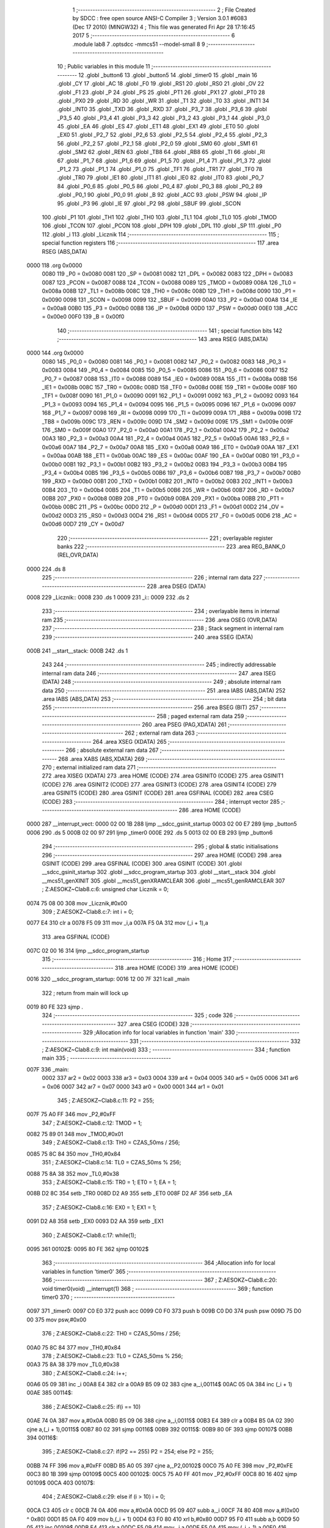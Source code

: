                               1 ;--------------------------------------------------------
                              2 ; File Created by SDCC : free open source ANSI-C Compiler
                              3 ; Version 3.0.1 #6083 (Dec 17 2010) (MINGW32)
                              4 ; This file was generated Fri Apr 28 17:16:45 2017
                              5 ;--------------------------------------------------------
                              6 	.module lab8
                              7 	.optsdcc -mmcs51 --model-small
                              8 	
                              9 ;--------------------------------------------------------
                             10 ; Public variables in this module
                             11 ;--------------------------------------------------------
                             12 	.globl _button6
                             13 	.globl _button5
                             14 	.globl _timer0
                             15 	.globl _main
                             16 	.globl _CY
                             17 	.globl _AC
                             18 	.globl _F0
                             19 	.globl _RS1
                             20 	.globl _RS0
                             21 	.globl _OV
                             22 	.globl _F1
                             23 	.globl _P
                             24 	.globl _PS
                             25 	.globl _PT1
                             26 	.globl _PX1
                             27 	.globl _PT0
                             28 	.globl _PX0
                             29 	.globl _RD
                             30 	.globl _WR
                             31 	.globl _T1
                             32 	.globl _T0
                             33 	.globl _INT1
                             34 	.globl _INT0
                             35 	.globl _TXD
                             36 	.globl _RXD
                             37 	.globl _P3_7
                             38 	.globl _P3_6
                             39 	.globl _P3_5
                             40 	.globl _P3_4
                             41 	.globl _P3_3
                             42 	.globl _P3_2
                             43 	.globl _P3_1
                             44 	.globl _P3_0
                             45 	.globl _EA
                             46 	.globl _ES
                             47 	.globl _ET1
                             48 	.globl _EX1
                             49 	.globl _ET0
                             50 	.globl _EX0
                             51 	.globl _P2_7
                             52 	.globl _P2_6
                             53 	.globl _P2_5
                             54 	.globl _P2_4
                             55 	.globl _P2_3
                             56 	.globl _P2_2
                             57 	.globl _P2_1
                             58 	.globl _P2_0
                             59 	.globl _SM0
                             60 	.globl _SM1
                             61 	.globl _SM2
                             62 	.globl _REN
                             63 	.globl _TB8
                             64 	.globl _RB8
                             65 	.globl _TI
                             66 	.globl _RI
                             67 	.globl _P1_7
                             68 	.globl _P1_6
                             69 	.globl _P1_5
                             70 	.globl _P1_4
                             71 	.globl _P1_3
                             72 	.globl _P1_2
                             73 	.globl _P1_1
                             74 	.globl _P1_0
                             75 	.globl _TF1
                             76 	.globl _TR1
                             77 	.globl _TF0
                             78 	.globl _TR0
                             79 	.globl _IE1
                             80 	.globl _IT1
                             81 	.globl _IE0
                             82 	.globl _IT0
                             83 	.globl _P0_7
                             84 	.globl _P0_6
                             85 	.globl _P0_5
                             86 	.globl _P0_4
                             87 	.globl _P0_3
                             88 	.globl _P0_2
                             89 	.globl _P0_1
                             90 	.globl _P0_0
                             91 	.globl _B
                             92 	.globl _ACC
                             93 	.globl _PSW
                             94 	.globl _IP
                             95 	.globl _P3
                             96 	.globl _IE
                             97 	.globl _P2
                             98 	.globl _SBUF
                             99 	.globl _SCON
                            100 	.globl _P1
                            101 	.globl _TH1
                            102 	.globl _TH0
                            103 	.globl _TL1
                            104 	.globl _TL0
                            105 	.globl _TMOD
                            106 	.globl _TCON
                            107 	.globl _PCON
                            108 	.globl _DPH
                            109 	.globl _DPL
                            110 	.globl _SP
                            111 	.globl _P0
                            112 	.globl _i
                            113 	.globl _Licznik
                            114 ;--------------------------------------------------------
                            115 ; special function registers
                            116 ;--------------------------------------------------------
                            117 	.area RSEG    (ABS,DATA)
   0000                     118 	.org 0x0000
                    0080    119 _P0	=	0x0080
                    0081    120 _SP	=	0x0081
                    0082    121 _DPL	=	0x0082
                    0083    122 _DPH	=	0x0083
                    0087    123 _PCON	=	0x0087
                    0088    124 _TCON	=	0x0088
                    0089    125 _TMOD	=	0x0089
                    008A    126 _TL0	=	0x008a
                    008B    127 _TL1	=	0x008b
                    008C    128 _TH0	=	0x008c
                    008D    129 _TH1	=	0x008d
                    0090    130 _P1	=	0x0090
                    0098    131 _SCON	=	0x0098
                    0099    132 _SBUF	=	0x0099
                    00A0    133 _P2	=	0x00a0
                    00A8    134 _IE	=	0x00a8
                    00B0    135 _P3	=	0x00b0
                    00B8    136 _IP	=	0x00b8
                    00D0    137 _PSW	=	0x00d0
                    00E0    138 _ACC	=	0x00e0
                    00F0    139 _B	=	0x00f0
                            140 ;--------------------------------------------------------
                            141 ; special function bits
                            142 ;--------------------------------------------------------
                            143 	.area RSEG    (ABS,DATA)
   0000                     144 	.org 0x0000
                    0080    145 _P0_0	=	0x0080
                    0081    146 _P0_1	=	0x0081
                    0082    147 _P0_2	=	0x0082
                    0083    148 _P0_3	=	0x0083
                    0084    149 _P0_4	=	0x0084
                    0085    150 _P0_5	=	0x0085
                    0086    151 _P0_6	=	0x0086
                    0087    152 _P0_7	=	0x0087
                    0088    153 _IT0	=	0x0088
                    0089    154 _IE0	=	0x0089
                    008A    155 _IT1	=	0x008a
                    008B    156 _IE1	=	0x008b
                    008C    157 _TR0	=	0x008c
                    008D    158 _TF0	=	0x008d
                    008E    159 _TR1	=	0x008e
                    008F    160 _TF1	=	0x008f
                    0090    161 _P1_0	=	0x0090
                    0091    162 _P1_1	=	0x0091
                    0092    163 _P1_2	=	0x0092
                    0093    164 _P1_3	=	0x0093
                    0094    165 _P1_4	=	0x0094
                    0095    166 _P1_5	=	0x0095
                    0096    167 _P1_6	=	0x0096
                    0097    168 _P1_7	=	0x0097
                    0098    169 _RI	=	0x0098
                    0099    170 _TI	=	0x0099
                    009A    171 _RB8	=	0x009a
                    009B    172 _TB8	=	0x009b
                    009C    173 _REN	=	0x009c
                    009D    174 _SM2	=	0x009d
                    009E    175 _SM1	=	0x009e
                    009F    176 _SM0	=	0x009f
                    00A0    177 _P2_0	=	0x00a0
                    00A1    178 _P2_1	=	0x00a1
                    00A2    179 _P2_2	=	0x00a2
                    00A3    180 _P2_3	=	0x00a3
                    00A4    181 _P2_4	=	0x00a4
                    00A5    182 _P2_5	=	0x00a5
                    00A6    183 _P2_6	=	0x00a6
                    00A7    184 _P2_7	=	0x00a7
                    00A8    185 _EX0	=	0x00a8
                    00A9    186 _ET0	=	0x00a9
                    00AA    187 _EX1	=	0x00aa
                    00AB    188 _ET1	=	0x00ab
                    00AC    189 _ES	=	0x00ac
                    00AF    190 _EA	=	0x00af
                    00B0    191 _P3_0	=	0x00b0
                    00B1    192 _P3_1	=	0x00b1
                    00B2    193 _P3_2	=	0x00b2
                    00B3    194 _P3_3	=	0x00b3
                    00B4    195 _P3_4	=	0x00b4
                    00B5    196 _P3_5	=	0x00b5
                    00B6    197 _P3_6	=	0x00b6
                    00B7    198 _P3_7	=	0x00b7
                    00B0    199 _RXD	=	0x00b0
                    00B1    200 _TXD	=	0x00b1
                    00B2    201 _INT0	=	0x00b2
                    00B3    202 _INT1	=	0x00b3
                    00B4    203 _T0	=	0x00b4
                    00B5    204 _T1	=	0x00b5
                    00B6    205 _WR	=	0x00b6
                    00B7    206 _RD	=	0x00b7
                    00B8    207 _PX0	=	0x00b8
                    00B9    208 _PT0	=	0x00b9
                    00BA    209 _PX1	=	0x00ba
                    00BB    210 _PT1	=	0x00bb
                    00BC    211 _PS	=	0x00bc
                    00D0    212 _P	=	0x00d0
                    00D1    213 _F1	=	0x00d1
                    00D2    214 _OV	=	0x00d2
                    00D3    215 _RS0	=	0x00d3
                    00D4    216 _RS1	=	0x00d4
                    00D5    217 _F0	=	0x00d5
                    00D6    218 _AC	=	0x00d6
                    00D7    219 _CY	=	0x00d7
                            220 ;--------------------------------------------------------
                            221 ; overlayable register banks
                            222 ;--------------------------------------------------------
                            223 	.area REG_BANK_0	(REL,OVR,DATA)
   0000                     224 	.ds 8
                            225 ;--------------------------------------------------------
                            226 ; internal ram data
                            227 ;--------------------------------------------------------
                            228 	.area DSEG    (DATA)
   0008                     229 _Licznik::
   0008                     230 	.ds 1
   0009                     231 _i::
   0009                     232 	.ds 2
                            233 ;--------------------------------------------------------
                            234 ; overlayable items in internal ram 
                            235 ;--------------------------------------------------------
                            236 	.area OSEG    (OVR,DATA)
                            237 ;--------------------------------------------------------
                            238 ; Stack segment in internal ram 
                            239 ;--------------------------------------------------------
                            240 	.area	SSEG	(DATA)
   000B                     241 __start__stack:
   000B                     242 	.ds	1
                            243 
                            244 ;--------------------------------------------------------
                            245 ; indirectly addressable internal ram data
                            246 ;--------------------------------------------------------
                            247 	.area ISEG    (DATA)
                            248 ;--------------------------------------------------------
                            249 ; absolute internal ram data
                            250 ;--------------------------------------------------------
                            251 	.area IABS    (ABS,DATA)
                            252 	.area IABS    (ABS,DATA)
                            253 ;--------------------------------------------------------
                            254 ; bit data
                            255 ;--------------------------------------------------------
                            256 	.area BSEG    (BIT)
                            257 ;--------------------------------------------------------
                            258 ; paged external ram data
                            259 ;--------------------------------------------------------
                            260 	.area PSEG    (PAG,XDATA)
                            261 ;--------------------------------------------------------
                            262 ; external ram data
                            263 ;--------------------------------------------------------
                            264 	.area XSEG    (XDATA)
                            265 ;--------------------------------------------------------
                            266 ; absolute external ram data
                            267 ;--------------------------------------------------------
                            268 	.area XABS    (ABS,XDATA)
                            269 ;--------------------------------------------------------
                            270 ; external initialized ram data
                            271 ;--------------------------------------------------------
                            272 	.area XISEG   (XDATA)
                            273 	.area HOME    (CODE)
                            274 	.area GSINIT0 (CODE)
                            275 	.area GSINIT1 (CODE)
                            276 	.area GSINIT2 (CODE)
                            277 	.area GSINIT3 (CODE)
                            278 	.area GSINIT4 (CODE)
                            279 	.area GSINIT5 (CODE)
                            280 	.area GSINIT  (CODE)
                            281 	.area GSFINAL (CODE)
                            282 	.area CSEG    (CODE)
                            283 ;--------------------------------------------------------
                            284 ; interrupt vector 
                            285 ;--------------------------------------------------------
                            286 	.area HOME    (CODE)
   0000                     287 __interrupt_vect:
   0000 02 00 1B            288 	ljmp	__sdcc_gsinit_startup
   0003 02 00 E7            289 	ljmp	_button5
   0006                     290 	.ds	5
   000B 02 00 97            291 	ljmp	_timer0
   000E                     292 	.ds	5
   0013 02 00 EB            293 	ljmp	_button6
                            294 ;--------------------------------------------------------
                            295 ; global & static initialisations
                            296 ;--------------------------------------------------------
                            297 	.area HOME    (CODE)
                            298 	.area GSINIT  (CODE)
                            299 	.area GSFINAL (CODE)
                            300 	.area GSINIT  (CODE)
                            301 	.globl __sdcc_gsinit_startup
                            302 	.globl __sdcc_program_startup
                            303 	.globl __start__stack
                            304 	.globl __mcs51_genXINIT
                            305 	.globl __mcs51_genXRAMCLEAR
                            306 	.globl __mcs51_genRAMCLEAR
                            307 ;	Z:\AESOKZ~C\lab8.c:6: unsigned char Licznik = 0;
   0074 75 08 00            308 	mov	_Licznik,#0x00
                            309 ;	Z:\AESOKZ~C\lab8.c:7: int i = 0;
   0077 E4                  310 	clr	a
   0078 F5 09               311 	mov	_i,a
   007A F5 0A               312 	mov	(_i + 1),a
                            313 	.area GSFINAL (CODE)
   007C 02 00 16            314 	ljmp	__sdcc_program_startup
                            315 ;--------------------------------------------------------
                            316 ; Home
                            317 ;--------------------------------------------------------
                            318 	.area HOME    (CODE)
                            319 	.area HOME    (CODE)
   0016                     320 __sdcc_program_startup:
   0016 12 00 7F            321 	lcall	_main
                            322 ;	return from main will lock up
   0019 80 FE               323 	sjmp .
                            324 ;--------------------------------------------------------
                            325 ; code
                            326 ;--------------------------------------------------------
                            327 	.area CSEG    (CODE)
                            328 ;------------------------------------------------------------
                            329 ;Allocation info for local variables in function 'main'
                            330 ;------------------------------------------------------------
                            331 ;------------------------------------------------------------
                            332 ;	Z:\AESOKZ~C\lab8.c:9: int main(void)
                            333 ;	-----------------------------------------
                            334 ;	 function main
                            335 ;	-----------------------------------------
   007F                     336 _main:
                    0002    337 	ar2 = 0x02
                    0003    338 	ar3 = 0x03
                    0004    339 	ar4 = 0x04
                    0005    340 	ar5 = 0x05
                    0006    341 	ar6 = 0x06
                    0007    342 	ar7 = 0x07
                    0000    343 	ar0 = 0x00
                    0001    344 	ar1 = 0x01
                            345 ;	Z:\AESOKZ~C\lab8.c:11: P2 = 255;
   007F 75 A0 FF            346 	mov	_P2,#0xFF
                            347 ;	Z:\AESOKZ~C\lab8.c:12: TMOD = 1;
   0082 75 89 01            348 	mov	_TMOD,#0x01
                            349 ;	Z:\AESOKZ~C\lab8.c:13: TH0 = CZAS_50ms / 256;
   0085 75 8C 84            350 	mov	_TH0,#0x84
                            351 ;	Z:\AESOKZ~C\lab8.c:14: TL0 = CZAS_50ms % 256;
   0088 75 8A 38            352 	mov	_TL0,#0x38
                            353 ;	Z:\AESOKZ~C\lab8.c:15: TR0 = 1; ET0 = 1; EA = 1;
   008B D2 8C               354 	setb	_TR0
   008D D2 A9               355 	setb	_ET0
   008F D2 AF               356 	setb	_EA
                            357 ;	Z:\AESOKZ~C\lab8.c:16: EX0 = 1; EX1 = 1;
   0091 D2 A8               358 	setb	_EX0
   0093 D2 AA               359 	setb	_EX1
                            360 ;	Z:\AESOKZ~C\lab8.c:17: while(1);
   0095                     361 00102$:
   0095 80 FE               362 	sjmp	00102$
                            363 ;------------------------------------------------------------
                            364 ;Allocation info for local variables in function 'timer0'
                            365 ;------------------------------------------------------------
                            366 ;------------------------------------------------------------
                            367 ;	Z:\AESOKZ~C\lab8.c:20: void timer0(void) __interrupt(1)
                            368 ;	-----------------------------------------
                            369 ;	 function timer0
                            370 ;	-----------------------------------------
   0097                     371 _timer0:
   0097 C0 E0               372 	push	acc
   0099 C0 F0               373 	push	b
   009B C0 D0               374 	push	psw
   009D 75 D0 00            375 	mov	psw,#0x00
                            376 ;	Z:\AESOKZ~C\lab8.c:22: TH0 = CZAS_50ms / 256;
   00A0 75 8C 84            377 	mov	_TH0,#0x84
                            378 ;	Z:\AESOKZ~C\lab8.c:23: TL0 = CZAS_50ms % 256;
   00A3 75 8A 38            379 	mov	_TL0,#0x38
                            380 ;	Z:\AESOKZ~C\lab8.c:24: i++;
   00A6 05 09               381 	inc	_i
   00A8 E4                  382 	clr	a
   00A9 B5 09 02            383 	cjne	a,_i,00114$
   00AC 05 0A               384 	inc	(_i + 1)
   00AE                     385 00114$:
                            386 ;	Z:\AESOKZ~C\lab8.c:25: if(i == 10)
   00AE 74 0A               387 	mov	a,#0x0A
   00B0 B5 09 06            388 	cjne	a,_i,00115$
   00B3 E4                  389 	clr	a
   00B4 B5 0A 02            390 	cjne	a,(_i + 1),00115$
   00B7 80 02               391 	sjmp	00116$
   00B9                     392 00115$:
   00B9 80 0F               393 	sjmp	00107$
   00BB                     394 00116$:
                            395 ;	Z:\AESOKZ~C\lab8.c:27: if(P2 == 255) P2 = 254; else P2 = 255;
   00BB 74 FF               396 	mov	a,#0xFF
   00BD B5 A0 05            397 	cjne	a,_P2,00102$
   00C0 75 A0 FE            398 	mov	_P2,#0xFE
   00C3 80 1B               399 	sjmp	00109$
   00C5                     400 00102$:
   00C5 75 A0 FF            401 	mov	_P2,#0xFF
   00C8 80 16               402 	sjmp	00109$
   00CA                     403 00107$:
                            404 ;	Z:\AESOKZ~C\lab8.c:29: else if (i > 10) i = 0;
   00CA C3                  405 	clr	c
   00CB 74 0A               406 	mov	a,#0x0A
   00CD 95 09               407 	subb	a,_i
   00CF 74 80               408 	mov	a,#(0x00 ^ 0x80)
   00D1 85 0A F0            409 	mov	b,(_i + 1)
   00D4 63 F0 80            410 	xrl	b,#0x80
   00D7 95 F0               411 	subb	a,b
   00D9 50 05               412 	jnc	00109$
   00DB E4                  413 	clr	a
   00DC F5 09               414 	mov	_i,a
   00DE F5 0A               415 	mov	(_i + 1),a
   00E0                     416 00109$:
   00E0 D0 D0               417 	pop	psw
   00E2 D0 F0               418 	pop	b
   00E4 D0 E0               419 	pop	acc
   00E6 32                  420 	reti
                            421 ;	eliminated unneeded push/pop dpl
                            422 ;	eliminated unneeded push/pop dph
                            423 ;------------------------------------------------------------
                            424 ;Allocation info for local variables in function 'button5'
                            425 ;------------------------------------------------------------
                            426 ;------------------------------------------------------------
                            427 ;	Z:\AESOKZ~C\lab8.c:32: void button5(void) __interrupt(0)
                            428 ;	-----------------------------------------
                            429 ;	 function button5
                            430 ;	-----------------------------------------
   00E7                     431 _button5:
                            432 ;	Z:\AESOKZ~C\lab8.c:34: P2 = 250;
   00E7 75 A0 FA            433 	mov	_P2,#0xFA
   00EA 32                  434 	reti
                            435 ;	eliminated unneeded push/pop psw
                            436 ;	eliminated unneeded push/pop dpl
                            437 ;	eliminated unneeded push/pop dph
                            438 ;	eliminated unneeded push/pop b
                            439 ;	eliminated unneeded push/pop acc
                            440 ;------------------------------------------------------------
                            441 ;Allocation info for local variables in function 'button6'
                            442 ;------------------------------------------------------------
                            443 ;------------------------------------------------------------
                            444 ;	Z:\AESOKZ~C\lab8.c:37: void button6(void) __interrupt(2)
                            445 ;	-----------------------------------------
                            446 ;	 function button6
                            447 ;	-----------------------------------------
   00EB                     448 _button6:
                            449 ;	Z:\AESOKZ~C\lab8.c:39: P2 = 240;
   00EB 75 A0 F0            450 	mov	_P2,#0xF0
   00EE 32                  451 	reti
                            452 ;	eliminated unneeded push/pop psw
                            453 ;	eliminated unneeded push/pop dpl
                            454 ;	eliminated unneeded push/pop dph
                            455 ;	eliminated unneeded push/pop b
                            456 ;	eliminated unneeded push/pop acc
                            457 	.area CSEG    (CODE)
                            458 	.area CONST   (CODE)
                            459 	.area XINIT   (CODE)
                            460 	.area CABS    (ABS,CODE)

